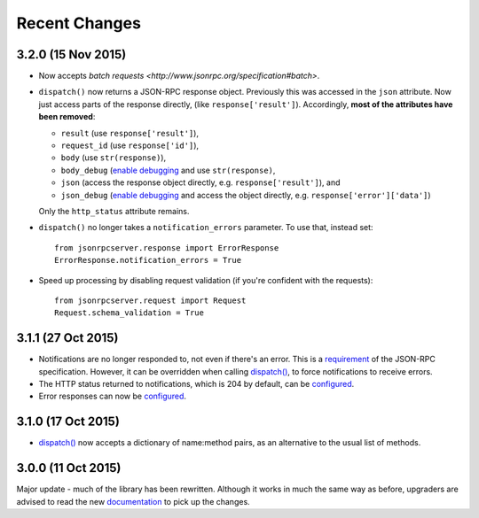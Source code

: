 Recent Changes
==============

3.2.0 (15 Nov 2015)
-------------------

- Now accepts `batch requests <http://www.jsonrpc.org/specification#batch>`.

- ``dispatch()`` now returns a JSON-RPC response object. Previously this was
  accessed in the ``json`` attribute. Now just access parts of the response
  directly, (like ``response['result']``).  Accordingly, **most of the
  attributes have been removed**:
  
  - ``result`` (use ``response['result']``),
  - ``request_id`` (use ``response['id']``),
  - ``body`` (use ``str(response)``),
  - ``body_debug`` (`enable debugging
    <http://jsonrpcserver.readthedocs.org/api.html#response.ErrorResponse>`__
    and use ``str(response)``,
  - ``json`` (access the response object directly, e.g.
    ``response['result']``), and
  - ``json_debug`` (`enable debugging
    <http://jsonrpcserver.readthedocs.org/api.html#response.ErrorResponse>`__
    and access the object directly, e.g. ``response['error']['data']``)

  Only the ``http_status`` attribute remains.

- ``dispatch()`` no longer takes a ``notification_errors`` parameter. To use
  that, instead set:: 

    from jsonrpcserver.response import ErrorResponse
    ErrorResponse.notification_errors = True

- Speed up processing by disabling request validation (if you're confident with
  the requests)::

    from jsonrpcserver.request import Request
    Request.schema_validation = True

3.1.1 (27 Oct 2015)
-------------------

- Notifications are no longer responded to, not even if there's an error. This
  is a `requirement <http://www.jsonrpc.org/specification#notification>`__ of
  the JSON-RPC specification. However, it can be overridden when calling
  `dispatch()
  <https://jsonrpcserver.readthedocs.org/api.html#dispatcher.dispatch>`__, to
  force notifications to receive errors.

- The HTTP status returned to notifications, which is 204 by default, can be
  `configured
  <https://jsonrpcserver.readthedocs.org/api.html#response.NotificationResponse.http_status>`__.

- Error responses can now be `configured
  <https://jsonrpcserver.readthedocs.org/api.html#exceptions>`__.

3.1.0 (17 Oct 2015)
-------------------

- `dispatch()
  <https://jsonrpcserver.readthedocs.org/api.html#dispatcher.dispatch>`__ now
  accepts a dictionary of name:method pairs, as an alternative to the usual list
  of methods.

3.0.0 (11 Oct 2015)
-------------------

Major update - much of the library has been rewritten. Although it works in much
the same way as before, upgraders are advised to read the new `documentation
<http://jsonrpcserver.readthedocs.org/>`__ to pick up the changes.
